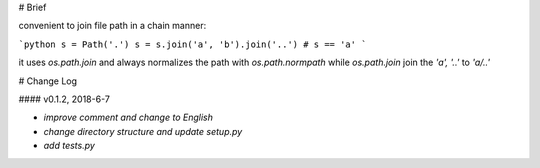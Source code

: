 # Brief

convenient to join file path in a chain manner:

```python
s = Path('.')
s = s.join('a', 'b').join('..')
# s == 'a'
```

it uses `os.path.join` and always normalizes the path with `os.path.normpath`  
while `os.path.join` join the `'a', '..'` to `'a/..'`


# Change Log

#### v0.1.2, 2018-6-7

* *improve comment and change to English*  
* *change directory structure and update setup.py*  
* *add tests.py*  


